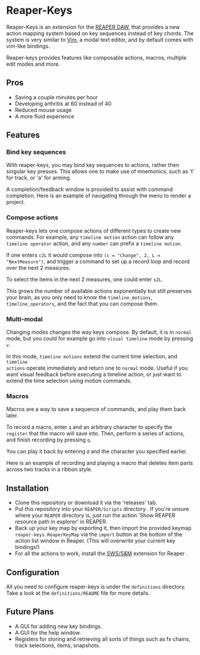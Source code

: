 * Reaper-Keys
Reaper-Keys is an extension for the [[https://www.reaper.fm/][REAPER DAW]], that provides a new action
mapping system based on key sequences instead of key chords. The system is 
very similar to [[https://en.wikipedia.org/wiki/Vim_%2528text_editor%2529][Vim]], a modal text editor, and by default comes with vim-like bindings. 

Reaper-keys provides features like composable actions, macros, multiple edit
modes and more.
** Pros
- Saving a couple minutes per hour
- Developing arthritis at 60 instead of 40
- Reduced mouse usage
- A more fluid experience 
 
** Features
*** Bind key sequences
With reaper-keys, you may bind key sequences to actions, rather then singular
key presses. This allows one to make use of mnemonics, such as 't' for track,
or 'a' for arming.

A completion/feedback window is provided to assist with command completion. Here
is an example of navigating through the menu to render a project.

[[file:img/completion.gif]]

*** Compose actions
Reaper-keys  lets one compose actions of different types to create new commands.
For example, any ~timeline motion~  action can follow any  ~timeline operator~
action, and any ~number~ can prefix a ~timeline motion~.

If one enters ~c2L~ it would compose into ~(c = "Change", 2, L = "NextMeasure")~,
and trigger a command to set up a record loop and record over the next 2 measures.

[[file:img/change.gif]]

To select the items in the next 2  measures, one could enter ~s2L~.

[[file:img/select.gif]]

This grows the number of available actions exponentially but still preserves your
brain, as you only need to know the ~timeline_motions~, ~timeline_operators~, and
the fact that you can compose them. 

*** Multi-modal
Changing modes changes the way keys compose. By default, it is in ~normal~ mode, but you could for example go into ~visual timeline~ mode by pressing ~v~.

In this mode, ~timeline motions~ extend the current time selection, and ~timeline
actions~ operate immediately and return one to ~normal~ mode. Useful if you want
visual feedback before executing a timeline action, or just want to extend the
time selection using motion commands.

[[file:img/visual_timeline.gif]]

*** Macros
Macros are a way to save a sequence of commands, and play them back later.

To record a macro, enter ~q~ and an arbitrary character to specify the ~register~ that
the macro will save into. Then, perform a series of actions, and finish
recording by pressing ~q~. 

You can play it back by entering ~@~ and the character you specified earlier.

Here is an example of recording and playing a macro that deletes item parts across
two tracks in a ribbon style.

[[file:img/macros.gif]]

** Installation
- Clone this repository or download it via the 'releases' tab.
- Put this repository into your  ~REAPER/Scripts~  directory . If you're unsure where your ~REAPER~ directory is, just run the action 'Show REAPER resource path in explorer' in REAPER.
- Back up your key map by exporting it, then import the provided keymap ~reaper-keys.ReaperKeyMap~ via the ~import~ button at the bottom of the action list window in Reaper. (This will overwrite your current key bindings!)
- For all the actions to work, install the [[https://sws-extension.org/][SWS/S&M]]  extension for Reaper .
 
** Configuration
All you need to configure reaper-keys is under the ~definitions~ directory.  
Take a look at the ~definitions/README~ file for more details.

** Future Plans
- A GUI for adding new key bindings.
- A GUI for the help window.
- Registers for storing and retrieving all sorts of things such as fx chains,
  track selections, items, snapshots.
